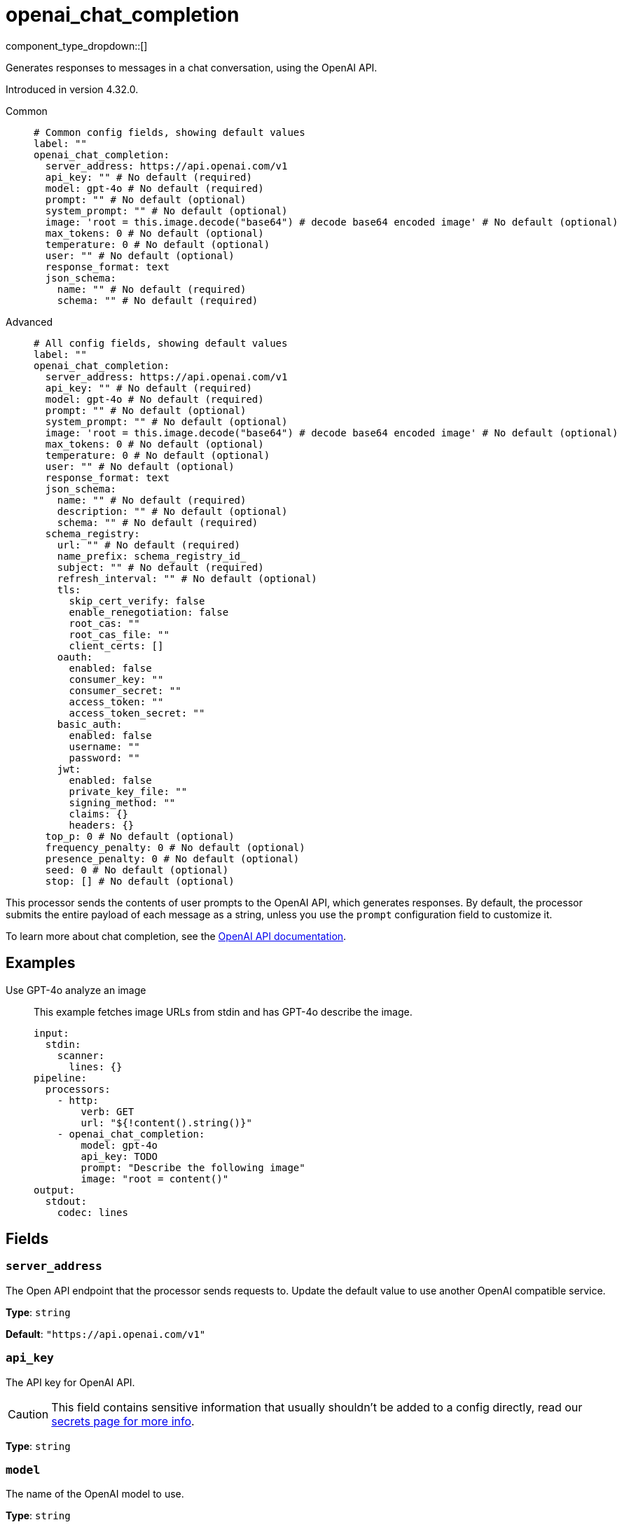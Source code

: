 = openai_chat_completion
:type: processor
:status: experimental
:categories: ["AI"]



////
     THIS FILE IS AUTOGENERATED!

     To make changes, edit the corresponding source file under:

     https://github.com/redpanda-data/connect/tree/main/internal/impl/<provider>.

     And:

     https://github.com/redpanda-data/connect/tree/main/cmd/tools/docs_gen/templates/plugin.adoc.tmpl
////

// © 2024 Redpanda Data Inc.


component_type_dropdown::[]


Generates responses to messages in a chat conversation, using the OpenAI API.

Introduced in version 4.32.0.


[tabs]
======
Common::
+
--

```yml
# Common config fields, showing default values
label: ""
openai_chat_completion:
  server_address: https://api.openai.com/v1
  api_key: "" # No default (required)
  model: gpt-4o # No default (required)
  prompt: "" # No default (optional)
  system_prompt: "" # No default (optional)
  image: 'root = this.image.decode("base64") # decode base64 encoded image' # No default (optional)
  max_tokens: 0 # No default (optional)
  temperature: 0 # No default (optional)
  user: "" # No default (optional)
  response_format: text
  json_schema:
    name: "" # No default (required)
    schema: "" # No default (required)
```

--
Advanced::
+
--

```yml
# All config fields, showing default values
label: ""
openai_chat_completion:
  server_address: https://api.openai.com/v1
  api_key: "" # No default (required)
  model: gpt-4o # No default (required)
  prompt: "" # No default (optional)
  system_prompt: "" # No default (optional)
  image: 'root = this.image.decode("base64") # decode base64 encoded image' # No default (optional)
  max_tokens: 0 # No default (optional)
  temperature: 0 # No default (optional)
  user: "" # No default (optional)
  response_format: text
  json_schema:
    name: "" # No default (required)
    description: "" # No default (optional)
    schema: "" # No default (required)
  schema_registry:
    url: "" # No default (required)
    name_prefix: schema_registry_id_
    subject: "" # No default (required)
    refresh_interval: "" # No default (optional)
    tls:
      skip_cert_verify: false
      enable_renegotiation: false
      root_cas: ""
      root_cas_file: ""
      client_certs: []
    oauth:
      enabled: false
      consumer_key: ""
      consumer_secret: ""
      access_token: ""
      access_token_secret: ""
    basic_auth:
      enabled: false
      username: ""
      password: ""
    jwt:
      enabled: false
      private_key_file: ""
      signing_method: ""
      claims: {}
      headers: {}
  top_p: 0 # No default (optional)
  frequency_penalty: 0 # No default (optional)
  presence_penalty: 0 # No default (optional)
  seed: 0 # No default (optional)
  stop: [] # No default (optional)
```

--
======

This processor sends the contents of user prompts to the OpenAI API, which generates responses. By default, the processor submits the entire payload of each message as a string, unless you use the `prompt` configuration field to customize it.

To learn more about chat completion, see the https://platform.openai.com/docs/guides/chat-completions[OpenAI API documentation^].

== Examples

[tabs]
======
Use GPT-4o analyze an image::
+
--

This example fetches image URLs from stdin and has GPT-4o describe the image.

```yaml
input:
  stdin:
    scanner:
      lines: {}
pipeline:
  processors:
    - http:
        verb: GET
        url: "${!content().string()}"
    - openai_chat_completion:
        model: gpt-4o
        api_key: TODO
        prompt: "Describe the following image"
        image: "root = content()"
output:
  stdout:
    codec: lines
```

--
======

== Fields

=== `server_address`

The Open API endpoint that the processor sends requests to. Update the default value to use another OpenAI compatible service.


*Type*: `string`

*Default*: `"https://api.openai.com/v1"`

=== `api_key`

The API key for OpenAI API.
[CAUTION]
====
This field contains sensitive information that usually shouldn't be added to a config directly, read our xref:configuration:secrets.adoc[secrets page for more info].
====



*Type*: `string`


=== `model`

The name of the OpenAI model to use.


*Type*: `string`


```yml
# Examples

model: gpt-4o

model: gpt-4o-mini

model: gpt-4

model: gpt4-turbo
```

=== `prompt`

The user prompt you want to generate a response for. By default, the processor submits the entire payload as a string.
This field supports xref:configuration:interpolation.adoc#bloblang-queries[interpolation functions].


*Type*: `string`


=== `system_prompt`

The system prompt to submit along with the user prompt.
This field supports xref:configuration:interpolation.adoc#bloblang-queries[interpolation functions].


*Type*: `string`


=== `image`

An image to send along with the prompt. The mapping result must be a byte array.


*Type*: `string`

Requires version 4.38.0 or newer

```yml
# Examples

image: 'root = this.image.decode("base64") # decode base64 encoded image'
```

=== `max_tokens`

The maximum number of tokens that can be generated in the chat completion.


*Type*: `int`


=== `temperature`

What sampling temperature to use, between 0 and 2. Higher values like 0.8 will make the output more random, while lower values like 0.2 will make it more focused and deterministic.

We generally recommend altering this or top_p but not both.


*Type*: `float`


=== `user`

A unique identifier representing your end-user, which can help OpenAI to monitor and detect abuse.
This field supports xref:configuration:interpolation.adoc#bloblang-queries[interpolation functions].


*Type*: `string`


=== `response_format`

Specify the model's output format. If `json_schema` is specified, then additionally a `json_schema` or `schema_registry` must be configured.


*Type*: `string`

*Default*: `"text"`

Options:
`text`
, `json`
, `json_schema`
.

=== `json_schema`

The JSON schema to use when responding in `json_schema` format. To learn more about what JSON schema is supported see the https://platform.openai.com/docs/guides/structured-outputs/supported-schemas[OpenAI documentation^].


*Type*: `object`


=== `json_schema.name`

The name of the schema.


*Type*: `string`


=== `json_schema.description`

Additional description of the schema for the LLM.


*Type*: `string`


=== `json_schema.schema`

The JSON schema for the LLM to use when generating the output.


*Type*: `string`


=== `schema_registry`

The schema registry to dynamically load schemas from when responding in `json_schema` format. Schemas themselves must be in JSON format. To learn more about what JSON schema is supported see the https://platform.openai.com/docs/guides/structured-outputs/supported-schemas[OpenAI documentation^].


*Type*: `object`


=== `schema_registry.url`

The base URL of the schema registry service.


*Type*: `string`


=== `schema_registry.name_prefix`

The prefix of the name for this schema, the schema ID is used as a suffix.


*Type*: `string`

*Default*: `"schema_registry_id_"`

=== `schema_registry.subject`

The subject name to fetch the schema for.


*Type*: `string`


=== `schema_registry.refresh_interval`

The refresh rate for getting the latest schema. If not specified the schema does not refresh.


*Type*: `string`


=== `schema_registry.tls`

Custom TLS settings can be used to override system defaults.


*Type*: `object`


=== `schema_registry.tls.skip_cert_verify`

Whether to skip server side certificate verification.


*Type*: `bool`

*Default*: `false`

=== `schema_registry.tls.enable_renegotiation`

Whether to allow the remote server to repeatedly request renegotiation. Enable this option if you're seeing the error message `local error: tls: no renegotiation`.


*Type*: `bool`

*Default*: `false`
Requires version 3.45.0 or newer

=== `schema_registry.tls.root_cas`

An optional root certificate authority to use. This is a string, representing a certificate chain from the parent trusted root certificate, to possible intermediate signing certificates, to the host certificate.
[CAUTION]
====
This field contains sensitive information that usually shouldn't be added to a config directly, read our xref:configuration:secrets.adoc[secrets page for more info].
====



*Type*: `string`

*Default*: `""`

```yml
# Examples

root_cas: |-
  -----BEGIN CERTIFICATE-----
  ...
  -----END CERTIFICATE-----
```

=== `schema_registry.tls.root_cas_file`

An optional path of a root certificate authority file to use. This is a file, often with a .pem extension, containing a certificate chain from the parent trusted root certificate, to possible intermediate signing certificates, to the host certificate.


*Type*: `string`

*Default*: `""`

```yml
# Examples

root_cas_file: ./root_cas.pem
```

=== `schema_registry.tls.client_certs`

A list of client certificates to use. For each certificate either the fields `cert` and `key`, or `cert_file` and `key_file` should be specified, but not both.


*Type*: `array`

*Default*: `[]`

```yml
# Examples

client_certs:
  - cert: foo
    key: bar

client_certs:
  - cert_file: ./example.pem
    key_file: ./example.key
```

=== `schema_registry.tls.client_certs[].cert`

A plain text certificate to use.


*Type*: `string`

*Default*: `""`

=== `schema_registry.tls.client_certs[].key`

A plain text certificate key to use.
[CAUTION]
====
This field contains sensitive information that usually shouldn't be added to a config directly, read our xref:configuration:secrets.adoc[secrets page for more info].
====



*Type*: `string`

*Default*: `""`

=== `schema_registry.tls.client_certs[].cert_file`

The path of a certificate to use.


*Type*: `string`

*Default*: `""`

=== `schema_registry.tls.client_certs[].key_file`

The path of a certificate key to use.


*Type*: `string`

*Default*: `""`

=== `schema_registry.tls.client_certs[].password`

A plain text password for when the private key is password encrypted in PKCS#1 or PKCS#8 format. The obsolete `pbeWithMD5AndDES-CBC` algorithm is not supported for the PKCS#8 format.

Because the obsolete pbeWithMD5AndDES-CBC algorithm does not authenticate the ciphertext, it is vulnerable to padding oracle attacks that can let an attacker recover the plaintext.
[CAUTION]
====
This field contains sensitive information that usually shouldn't be added to a config directly, read our xref:configuration:secrets.adoc[secrets page for more info].
====



*Type*: `string`

*Default*: `""`

```yml
# Examples

password: foo

password: ${KEY_PASSWORD}
```

=== `schema_registry.oauth`

Allows you to specify open authentication via OAuth version 1.


*Type*: `object`


=== `schema_registry.oauth.enabled`

Whether to use OAuth version 1 in requests.


*Type*: `bool`

*Default*: `false`

=== `schema_registry.oauth.consumer_key`

A value used to identify the client to the service provider.


*Type*: `string`

*Default*: `""`

=== `schema_registry.oauth.consumer_secret`

A secret used to establish ownership of the consumer key.
[CAUTION]
====
This field contains sensitive information that usually shouldn't be added to a config directly, read our xref:configuration:secrets.adoc[secrets page for more info].
====



*Type*: `string`

*Default*: `""`

=== `schema_registry.oauth.access_token`

A value used to gain access to the protected resources on behalf of the user.


*Type*: `string`

*Default*: `""`

=== `schema_registry.oauth.access_token_secret`

A secret provided in order to establish ownership of a given access token.
[CAUTION]
====
This field contains sensitive information that usually shouldn't be added to a config directly, read our xref:configuration:secrets.adoc[secrets page for more info].
====



*Type*: `string`

*Default*: `""`

=== `schema_registry.basic_auth`

Allows you to specify basic authentication.


*Type*: `object`


=== `schema_registry.basic_auth.enabled`

Whether to use basic authentication in requests.


*Type*: `bool`

*Default*: `false`

=== `schema_registry.basic_auth.username`

A username to authenticate as.


*Type*: `string`

*Default*: `""`

=== `schema_registry.basic_auth.password`

A password to authenticate with.
[CAUTION]
====
This field contains sensitive information that usually shouldn't be added to a config directly, read our xref:configuration:secrets.adoc[secrets page for more info].
====



*Type*: `string`

*Default*: `""`

=== `schema_registry.jwt`

BETA: Allows you to specify JWT authentication.


*Type*: `object`


=== `schema_registry.jwt.enabled`

Whether to use JWT authentication in requests.


*Type*: `bool`

*Default*: `false`

=== `schema_registry.jwt.private_key_file`

A file with the PEM encoded via PKCS1 or PKCS8 as private key.


*Type*: `string`

*Default*: `""`

=== `schema_registry.jwt.signing_method`

A method used to sign the token such as RS256, RS384, RS512 or EdDSA.


*Type*: `string`

*Default*: `""`

=== `schema_registry.jwt.claims`

A value used to identify the claims that issued the JWT.


*Type*: `object`

*Default*: `{}`

=== `schema_registry.jwt.headers`

Add optional key/value headers to the JWT.


*Type*: `object`

*Default*: `{}`

=== `top_p`

An alternative to sampling with temperature, called nucleus sampling, where the model considers the results of the tokens with top_p probability mass. So 0.1 means only the tokens comprising the top 10% probability mass are considered.

We generally recommend altering this or temperature but not both.


*Type*: `float`


=== `frequency_penalty`

Number between -2.0 and 2.0. Positive values penalize new tokens based on their existing frequency in the text so far, decreasing the model's likelihood to repeat the same line verbatim.


*Type*: `float`


=== `presence_penalty`

Number between -2.0 and 2.0. Positive values penalize new tokens based on whether they appear in the text so far, increasing the model's likelihood to talk about new topics.


*Type*: `float`


=== `seed`

If specified, our system will make a best effort to sample deterministically, such that repeated requests with the same seed and parameters should return the same result. Determinism is not guaranteed.


*Type*: `int`


=== `stop`

Up to 4 sequences where the API will stop generating further tokens.


*Type*: `array`



